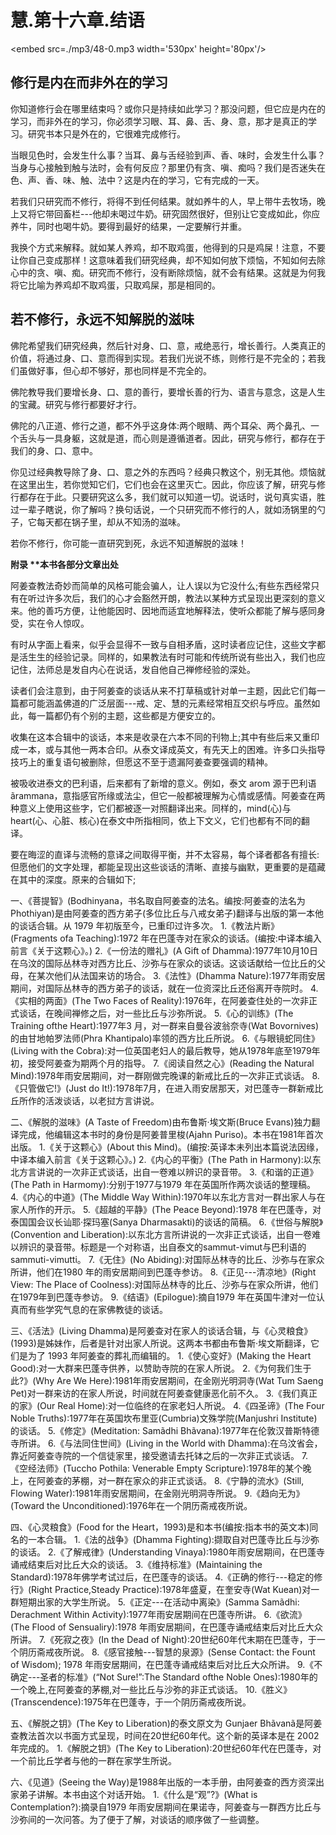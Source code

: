 * 慧.第十六章.结语

<embed src=./mp3/48-0.mp3 width='530px' height='80px'/>

** 修行是内在而非外在的学习

  你知道修行会在哪里结束吗？或你只是持续如此学习？那没问题，但它应是内在的学习，而非外在的学习，你必须学习眼、耳、鼻、舌、身、意，那才是真正的学习。研究书本只是外在的，它很难完成修行。

当眼见色时，会发生什么事？当耳、鼻与舌经验到声、香、味时，会发生什么事？当身与心接触到触与法时，会有何反应？那里仍有贪、嗔、痴吗？我们是否迷失在色、声、香、味、触、法中？这是内在的学习，它有完成的一天。

若我们只研究而不修行，将得不到任何结果。就如养牛的人，早上带牛去牧场，晚上又将它带回畜栏-﻿-﻿-他却未喝过牛奶。研究固然很好，但别让它变成如此，你应养牛，同时也喝牛奶。要得到最好的结果，一定要解行并重。

我换个方式来解释。就如某人养鸡，却不取鸡蛋，他得到的只是鸡屎！注意，不要让你自己变成那样！这意味着我们研究经典，却不知如何放下烦恼，不知如何去除心中的贪、嗔、痴。研究而不修行，没有断除烦恼，就不会有结果。这就是为何我将它比喻为养鸡却不取鸡蛋，只取鸡屎，那是相同的。 

** 若不修行，永远不知解脱的滋味

  佛陀希望我们研究经典，然后针对身、口、意，戒绝恶行，增长善行。人类真正的价值，将通过身、口、意而得到实现。若我们光说不练，则修行是不完全的；若我们虽做好事，但心却不够好，那也同样是不完全的。

佛陀教导我们要增长身、口、意的善行，要增长善的行为、语言与意念，这是人生的宝藏。研究与修行都要好才行。

佛陀的八正道、修行之道，都不外乎这身体:两个眼睛、两个耳朵、两个鼻孔、一个舌头与一具身躯，这就是道，而心则是遵循道者。因此，研究与修行，都存在于我们的身、口、意中。

你见过经典教导除了身、口、意之外的东西吗？经典只教这个，别无其他。烦恼就在这里出生，若你觉知它们，它们也会在这里灭亡。因此，你应该了解，研究与修行都存在于此。只要研究这么多，我们就可以知道一切。说话时，说句真实语，胜过一辈子瞎说，你了解吗？换句话说，一个只研究而不修行的人，就如汤锅里的勺子，它每天都在锅子里，却从不知汤的滋味。

若你不修行，你可能一直研究到死，永远不知道解脱的滋味！

[[./img/48-2.jpeg]]

*附录 **本书各部分文章出处*

阿姜查教法奇妙而简单的风格可能会骗人，让人误以为它没什么;有些东西经常只有在听过许多次后，我们的心才会豁然开朗，教法以某种方式呈现出更深刻的意义来。他的善巧方便，让他能因时、因地而适宜地解释法，使听众都能了解与感同身受，实在令人惊叹。

有时从字面上看来，似乎会显得不一致与自相矛盾，这时读者应记住，这些文字都是活生生的经验记录。同样的，如果教法有时可能和传统所说有些出入，我们也应记住，法师总是发自内心在说话，发自他自己禅修经验的深处。

读者们会注意到，由于阿姜查的谈话从来不打草稿或针对单一主题，因此它们每一篇都可能涵盖佛道的广泛层面-﻿-﻿-戒、定、慧的元素经常相互交织与呼应。虽然如此，每一篇都仍有个别的主题，这些都是方便安立的。

收集在这本合辑中的谈话，本来是收录在六本不同的刊物上;其中有些后来又重印成一本，或与其他一两本合印。从泰文译成英文，有先天上的困难。许多口头指导技巧上的重复语句被删除，但愿这不至于遗漏阿姜查要强调的精神。

    被吸收进泰文的巴利语，后来都有了新增的意义。例如，泰文 arom
源于巴利语ãrammana，意指感官所缘或法尘，但它一般都被理解为心情或感情。阿姜查在两种意义上使用这些字，它们都被逐一对照翻译出来。同样的，mind(心)与heart(心、心脏、核心)在泰文中所指相同，依上下文义，它们也都有不同的翻译。

要在晦涩的直译与流畅的意译之间取得平衡，并不太容易，每个译者都各有擅长:但愿他们的文字处理，都能呈现出这些谈话的清晰、直接与幽默，更重要的是蕴藏在其中的深度。原来的合辑如下;

一、《菩提智》(Bodhinyana，书名取自阿姜查的法名。编按:阿姜查的法名为Phothiyan)是由阿姜查的西方弟子(多位比丘与八戒女弟子)翻译与出版的第一本他的谈话合辑。从
1979 年初版至今，已重印过许多次。
1.《教法片断》(Fragments ofa Teaching):1972
年在巴蓬寺对在家众的谈话。(编按:中译本编入前言《关于这颗心》。)
2.《一份法的赠礼》(A Gift of
Dhamma):1977年10月10日在乌汶的国际丛林寺对西方比丘、沙弥与在家众的谈话。这谈话献给一位比丘的父母，在某次他们从法国来访的场合。
3.《法性》(Dhamma
Nature):1977年雨安居期间，对国际丛林寺的西方弟子的谈话，就在一位资深比丘还俗离开寺院时。
4.《实相的两面》(The Two Faces of
Reality):1976年，在阿姜查住处的一次非正式谈话，在晚间禅修之后，对一些比丘与沙弥所说。
5.《心的训练》(The Training ofthe Heart):1977年3
月，对一群来自曼谷波翁奈寺(Wat Bovornives)的由甘地帕罗法师(Phra
Khantipalo)率领的西方比丘所说。
6.《与眼镜蛇同住》(Living with the
Cobra):对一位英国老妇人的最后教导，她从1978年底至1979年初，接受阿姜查为期两个月的指导。
7.《阅读自然之心》(Reading the Natural
Mind):1978年雨安居期间，对一群刚做完晚课的新戒比丘的一次非正式谈话。
8.《只管做它!》(Just do
It!):1978年7月，在进入雨安居那天，对巴蓬寺一群新戒比丘所作的活泼谈话，以老挝方言讲说。

二、《解脱的滋味》(A Taste of Freedom)由布鲁斯·埃文斯(Bruce
Evans)独力翻译完成，他编辑这本书时的身份是阿姜普里梭(Ajahn
Puriso)。本书在1981年首次出版。
1.《关于这颗心》(About this
Mind)。(编按:英译本未列出本篇说法因缘，中译本编入前言《关于这颗心》。)
2.《内心的平衡》(The Path in
Harmony):以东北方言讲说的一次非正式谈话，出自一卷难以辨识的录音带。
3.《和谐的正道》(The Path in Harmomy):分别于1977与1979
年在英国所作两次谈话的整理稿。
4.《内心的中道》(The Middle Way
Within):1970年以东北方言对一群出家人与在家人所作的开示。
5.《超越的平静》(The Peace Beyond):1978
年在巴蓬寺，对泰国国会议长讪耶·探玛塞(Sanya Dharmasakti)的谈话的简稿。
6.《世俗与解脱》(Convention and
Liberation):以东北方言所讲说的一次非正式谈话，出自一卷难以辨识的录音带。标题是一个对称语，出自泰文的sammut-vimut与巴利语的sammuti-vimutti。
7.《无住》(No Abiding):对国际丛林寺的比丘、沙弥与在家众所讲，他们在1980
年的雨安居期间到巴蓬寺参访。
8.《正见-﻿-﻿-清凉地》(Right View: The Place of
Coolness):对国际丛林寺的比丘、沙弥与在家众所讲，他们在1979年到巴蓬寺参访。
9.《结语》(Epilogue):摘自1979
年在英国牛津对一位认真而有些学究气息的在家佛教徒的谈话。

三、《活法》(Living
Dhamma)是阿姜查对在家人的谈话合辑，与《心灵粮食》(1993)是姊妹作，后者是针对出家人所说。这两本书都由布鲁斯·埃文斯翻译，它们是为了
1993 年阿姜查的葬礼而编辑的。
1.《使心变好》(Making the Heart
Good):对一大群来巴蓬寺供养，以赞助寺院的在家人所说。
2.《为何我们生于此?》(Why Are We
Here):1981年雨安居期间，在金刚光明洞寺(Wat Tum Saeng
Pet)对一群来访的在家人所说，时间就在阿姜查健康恶化前不久。
3.《我们真正的家》(Our Real Home):对一位临终的在家老妇人所说。
4.《四圣谛》(The Four Noble
Truths):1977年在英国坎布里亚(Cumbria)文殊学院(Manjushri
Institute)的谈话。
5.《修定》(Meditation: Samãdhi Bhãvana):1977年在伦敦汉普斯特德寺所讲。
6.《与法同住世间》(Living in the World with
Dhamma):在乌汶省会，靠近阿姜查寺院的一个信徒家里，接受邀请去托钵之后的一次非正式谈话。
7.《空经法师》(Tuccho Pothila: Venerable Empty
Scripture):1978年的某个晚上，在阿姜查的茅棚，对一群在家众的非正式谈话。
8.《宁静的流水》(Still, Flowing
Water):1981年雨安居期间，在金刚光明洞寺所说。
9.《趋向无为》(Toward the Unconditioned):1976年在一个阴历斋戒夜所说。

四、《心灵粮食》(Food for the
Heart，1993)是和本书(编按:指本书的英文本)同名的一本合辑。
1.《法的战争》(Dhamma Fighting):撷取自对巴蓬寺比丘与沙弥的谈话。
2.《了解戒律》(Understanding
Vinaya):1980年雨安居期间，在巴蓬寺诵戒结束后对比丘大众的谈话。
3.《维持标准》(Maintaining the
Standard):1978年佛学考试过后，在巴蓬寺的谈话。
4.《正确的修行-﻿-﻿-稳定的修行》(Right Practice,Steady
Practice):1978年盛夏，在奎安寺(Wat Kuean)对一群短期出家的大学生所说。
5.《正定-﻿-﻿-在活动中离染》(Samma Samãdhi: Derachment Within
Activity):1977年雨安居期间在巴蓬寺所讲。
6.《欲流》(The Flood of Sensualiry):1978
年雨安居期间，在巴蓬寺诵戒结束后对比丘大众所讲。
7.《死寂之夜》(In the Dead of
Night):20世纪60年代末期在巴蓬寺，于一个阴历斋戒夜所说。
8.《感官接触-﻿-﻿-智慧的泉源》(Sense Contact: the Fount of Wisdom);
1978 年雨安居期间，在巴蓬寺诵戒结束后对比丘大众所讲。
9.《不确定-﻿-﻿-圣者的标准》(“Not Sure!”:The Standard ofthe Noble
Ones):1980年的一个晚上,在阿姜查的茅棚,对一些比丘与沙弥的非正式谈话。
10.《胜义》(Transcendence):1975年在巴蓬寺，于一个阴历斋戒夜所说。

五、《解脱之钥》(The Key to Liberation)的泰文原文为 Gunjaer
Bhãvanã是阿姜查教法首次以书面方式呈现，时间在20世纪60年代。这个新的英译本是在
2002 年完成的。
1.《解脱之钥》(The Key to
Liberation):20世纪60年代在巴蓬寺，对一个前比丘学者与他的一群在家学生所说。

六、《见道》(Seeing the
Way)是1988年出版的一本手册，由阿姜查的西方资深出家弟子讲解。本书由这个对话开始。
1.《什么是“观”?》(What is Contemplation?):摘录自1979
年雨安居期间在果诺寺，阿姜查与一群西方比丘与沙弥间的一次问答。为了便于了解，对谈话的顺序做了一些调整。

